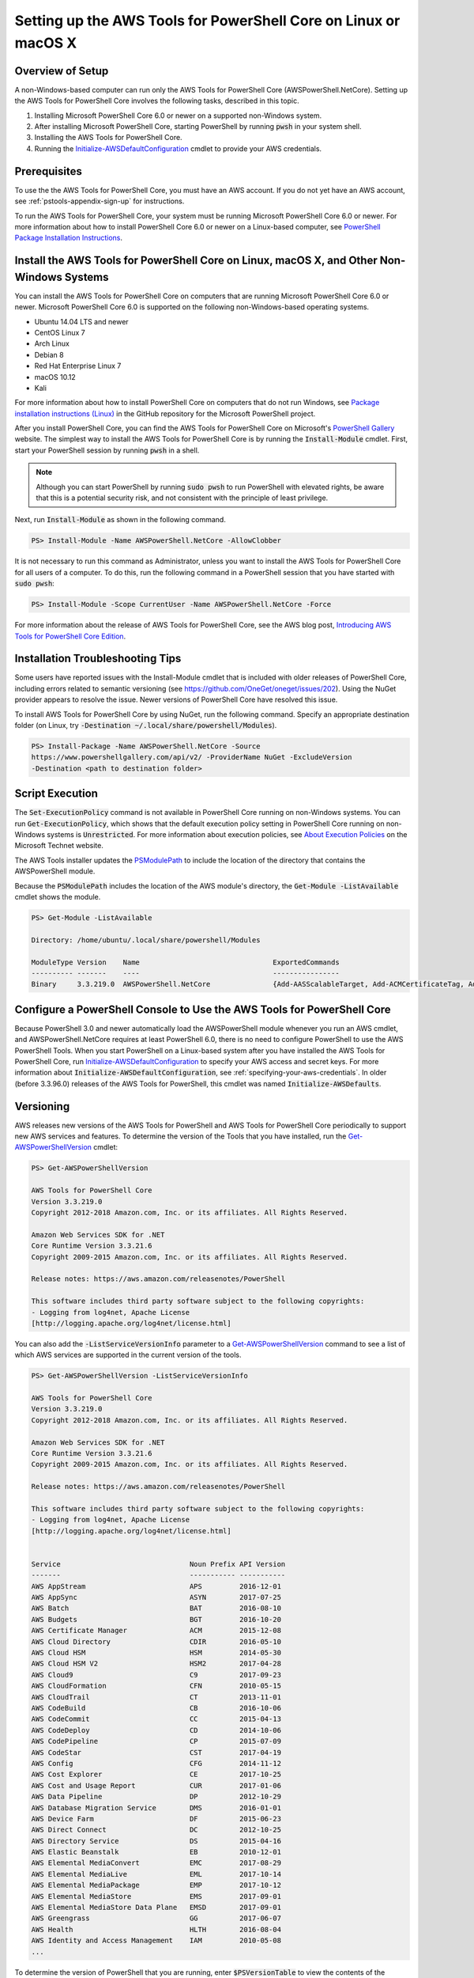.. _pstools-getting-set-up-linux-mac:

################################################################
Setting up the AWS Tools for PowerShell Core on Linux or macOS X
################################################################

.. _pstools-installing-core-prerequisites:

Overview of Setup
=================

A non-Windows-based computer can run only the AWS Tools for PowerShell Core (AWSPowerShell.NetCore). Setting up the AWS Tools for PowerShell Core involves the following tasks, described in this topic.

#. Installing Microsoft PowerShell Core 6.0 or newer on a supported non-Windows system.
#. After installing Microsoft PowerShell Core, starting PowerShell by running :code:`pwsh` in your system shell.
#. Installing the AWS Tools for PowerShell Core.
#. Running the `Initialize-AWSDefaultConfiguration <https://docs.aws.amazon.com/powershell/latest/reference/items/Initialize-AWSDefaultConfiguration.html>`_ cmdlet to provide your AWS credentials.

Prerequisites
=============



To use the the AWS Tools for PowerShell Core, you must have an AWS account. If you do not yet have an AWS account, see
:ref:`pstools-appendix-sign-up` for instructions.

To run the AWS Tools for PowerShell Core, your system must be running Microsoft PowerShell Core 6.0 or newer. For more information 
about how to install PowerShell Core 6.0 or newer on a Linux-based computer, see 
`PowerShell Package Installation Instructions <https://github.com/PowerShell/PowerShell/blob/master/docs/installation/linux.md>`_.

Install the AWS Tools for PowerShell Core on Linux, macOS X, and Other Non-Windows Systems
==========================================================================================

You can install the AWS Tools for PowerShell Core on computers that are running Microsoft PowerShell Core 6.0 or newer.
Microsoft PowerShell Core 6.0 is supported on the following non-Windows-based operating systems.

* Ubuntu 14.04 LTS and newer
* CentOS Linux 7
* Arch Linux
* Debian 8
* Red Hat Enterprise Linux 7
* macOS 10.12
* Kali

For more information about how to install PowerShell Core on computers that do not run Windows, see 
`Package installation instructions (Linux) <https://github.com/PowerShell/PowerShell/blob/master/docs/installation/linux.md>`_ in the GitHub repository for the Microsoft PowerShell project. 

After you install PowerShell Core, you can find the AWS Tools for PowerShell Core on 
Microsoft's `PowerShell Gallery <https://www.powershellgallery.com/packages/AWSPowerShell.NetCore>`_ website.
The simplest way to install the AWS Tools for PowerShell Core is by running the :code:`Install-Module` cmdlet. First, start your PowerShell session by running :code:`pwsh` in a shell.

.. note::

    Although you can start PowerShell by running :code:`sudo pwsh` to run PowerShell with elevated rights, be aware that this is a potential security risk, and not consistent with the principle of least privilege.

Next, run :code:`Install-Module` as shown in the following command.

.. code-block:: none

    PS> Install-Module -Name AWSPowerShell.NetCore -AllowClobber

It is not necessary to run this command as Administrator, unless you want to install the AWS Tools for PowerShell Core for all users of a computer. To do this, run the following command in a PowerShell session that you have started with :code:`sudo pwsh`:

.. code-block:: none

    PS> Install-Module -Scope CurrentUser -Name AWSPowerShell.NetCore -Force

For more information about the release of AWS Tools for PowerShell Core, see the AWS blog post, `Introducing AWS Tools for PowerShell Core Edition <https://blogs.aws.amazon.com/net/post/TxTUNCCDVSG05F/Introducing-AWS-Tools-for-PowerShell-Core-Edition>`_.

Installation Troubleshooting Tips
=================================

Some users have reported issues with the Install-Module cmdlet that is included with older releases of PowerShell Core, including errors 
related to semantic versioning (see https://github.com/OneGet/oneget/issues/202). Using the NuGet provider appears to 
resolve the issue. Newer versions of PowerShell Core have resolved this issue.

To install AWS Tools for PowerShell Core by using NuGet, run the following command. Specify an appropriate destination folder (on Linux, try :code:`-Destination ~/.local/share/powershell/Modules`).

.. code-block:: none

    PS> Install-Package -Name AWSPowerShell.NetCore -Source
    https://www.powershellgallery.com/api/v2/ -ProviderName NuGet -ExcludeVersion
    -Destination <path to destination folder>


.. _enable-script-execution:

Script Execution
================

The :code:`Set-ExecutionPolicy` command is not available in PowerShell Core running on non-Windows systems. You can run :code:`Get-ExecutionPolicy`, which shows that the default execution policy setting in 
PowerShell Core running on non-Windows systems is :code:`Unrestricted`. For more
information about execution policies, see `About Execution Policies <https://docs.microsoft.com/en-us/powershell/module/microsoft.powershell.core/about/about_execution_policies?view=powershell-5.1>`_ on the Microsoft Technet website.


The AWS Tools installer updates the `PSModulePath
<http://msdn.microsoft.com/en-us/library/windows/desktop/dd878326.aspx>`_ to include the location of
the directory that contains the AWSPowerShell module. 

Because the :code:`PSModulePath` includes the location of the AWS module's directory, the
:code:`Get-Module -ListAvailable` cmdlet shows the module.

.. code-block:: none

    PS> Get-Module -ListAvailable
    
    Directory: /home/ubuntu/.local/share/powershell/Modules
    
    ModuleType Version    Name                                ExportedCommands
    ---------- -------    ----                                ----------------
    Binary     3.3.219.0  AWSPowerShell.NetCore               {Add-AASScalableTarget, Add-ACMCertificateTag, Add-ADSC...


.. _pstools-config-ps-window:

Configure a PowerShell Console to Use the AWS Tools for PowerShell Core
=======================================================================

Because PowerShell 3.0 and newer automatically load the AWSPowerShell module whenever you run an AWS
cmdlet, and AWSPowerShell.NetCore requires at least PowerShell 6.0, there is no need to configure PowerShell to use the AWS PowerShell Tools. 
When you start PowerShell on a Linux-based system after you have installed the AWS Tools for PowerShell Core, run `Initialize-AWSDefaultConfiguration <https://docs.aws.amazon.com/powershell/latest/reference/items/Initialize-AWSDefaultConfiguration.html>`_ 
to specify your AWS access and secret keys. For more information about :code:`Initialize-AWSDefaultConfiguration`,
see :ref:`specifying-your-aws-credentials`. In older (before 3.3.96.0) releases of the AWS Tools for PowerShell, this cmdlet was named
:code:`Initialize-AWSDefaults`.

.. _pstools-versioning:

Versioning
==========

AWS releases new versions of the AWS Tools for PowerShell and AWS Tools for PowerShell Core periodically to support new AWS services and features. To determine 
the version of the Tools that you have installed, run the `Get-AWSPowerShellVersion
<https://docs.aws.amazon.com/powershell/latest/reference/items/Get-AWSPowerShellVersion.html>`_ cmdlet:

.. code-block:: none

    PS> Get-AWSPowerShellVersion
    
    AWS Tools for PowerShell Core
    Version 3.3.219.0
    Copyright 2012-2018 Amazon.com, Inc. or its affiliates. All Rights Reserved.
    
    Amazon Web Services SDK for .NET
    Core Runtime Version 3.3.21.6
    Copyright 2009-2015 Amazon.com, Inc. or its affiliates. All Rights Reserved.
    
    Release notes: https://aws.amazon.com/releasenotes/PowerShell
    
    This software includes third party software subject to the following copyrights:
    - Logging from log4net, Apache License
    [http://logging.apache.org/log4net/license.html]


You can also add the :code:`-ListServiceVersionInfo` parameter to a `Get-AWSPowerShellVersion
<https://docs.aws.amazon.com/powershell/latest/reference/items/Get-AWSPowerShellVersion.html>`_ command to see a list of which AWS
services are supported in the current version of the tools.

.. code-block:: none

    PS> Get-AWSPowerShellVersion -ListServiceVersionInfo
    
    AWS Tools for PowerShell Core
    Version 3.3.219.0
    Copyright 2012-2018 Amazon.com, Inc. or its affiliates. All Rights Reserved.
    
    Amazon Web Services SDK for .NET
    Core Runtime Version 3.3.21.6
    Copyright 2009-2015 Amazon.com, Inc. or its affiliates. All Rights Reserved.
    
    Release notes: https://aws.amazon.com/releasenotes/PowerShell
    
    This software includes third party software subject to the following copyrights:
    - Logging from log4net, Apache License
    [http://logging.apache.org/log4net/license.html]


    Service                               Noun Prefix API Version
    -------                               ----------- -----------
    AWS AppStream                         APS         2016-12-01
    AWS AppSync                           ASYN        2017-07-25
    AWS Batch                             BAT         2016-08-10
    AWS Budgets                           BGT         2016-10-20
    AWS Certificate Manager               ACM         2015-12-08
    AWS Cloud Directory                   CDIR        2016-05-10
    AWS Cloud HSM                         HSM         2014-05-30
    AWS Cloud HSM V2                      HSM2        2017-04-28
    AWS Cloud9                            C9          2017-09-23
    AWS CloudFormation                    CFN         2010-05-15
    AWS CloudTrail                        CT          2013-11-01
    AWS CodeBuild                         CB          2016-10-06
    AWS CodeCommit                        CC          2015-04-13
    AWS CodeDeploy                        CD          2014-10-06
    AWS CodePipeline                      CP          2015-07-09
    AWS CodeStar                          CST         2017-04-19
    AWS Config                            CFG         2014-11-12
    AWS Cost Explorer                     CE          2017-10-25
    AWS Cost and Usage Report             CUR         2017-01-06
    AWS Data Pipeline                     DP          2012-10-29
    AWS Database Migration Service        DMS         2016-01-01
    AWS Device Farm                       DF          2015-06-23
    AWS Direct Connect                    DC          2012-10-25
    AWS Directory Service                 DS          2015-04-16
    AWS Elastic Beanstalk                 EB          2010-12-01
    AWS Elemental MediaConvert            EMC         2017-08-29
    AWS Elemental MediaLive               EML         2017-10-14
    AWS Elemental MediaPackage            EMP         2017-10-12
    AWS Elemental MediaStore              EMS         2017-09-01
    AWS Elemental MediaStore Data Plane   EMSD        2017-09-01
    AWS Greengrass                        GG          2017-06-07
    AWS Health                            HLTH        2016-08-04
    AWS Identity and Access Management    IAM         2010-05-08
    ...

To determine the version of PowerShell that you are running, enter :code:`$PSVersionTable` to view
the contents of the $PSVersionTable `automatic variable
<http://technet.microsoft.com/library/hh847768.aspx>`_.

.. code-block:: none

    PS> $PSVersionTable
    
    Name                           Value
    ----                           -----
    PSVersion                      6.0.0
    PSEdition                      Core
    GitCommitId                    v6.0.0
    OS                             Linux 4.4.0-1047-aws #56-Ubuntu SMP Sat Jan 6 19:39:06 UTC 2018
    Platform                       Unix
    PSCompatibleVersions           {1.0, 2.0, 3.0, 4.0...}
    PSRemotingProtocolVersion      2.3
    SerializationVersion           1.1.0.1
    WSManStackVersion              3.0


Updating the |TWPlong| and AWS Tools for PowerShell Core
========================================================

Periodically, as updated versions of the AWS Tools for PowerShell Core are released, you should update the version that you are running locally. Run the :code:`Get-AWSPowerShellVersion` cmdlet to 
determine the version that you are running, and compare that with the version of AWS Tools for PowerShell Core that is available at `AWS Tools for Windows PowerShell
<https://aws.amazon.com/powershell/>`_ or on the `PowerShell Gallery <https://www.powershellgallery.com/packages/AWSPowerShell.NetCore>`_ website. 
A suggested time period for checking for an updated AWS Tools for PowerShell package is every two to three weeks. 


Update the Tools for PowerShell Core (All systems)
--------------------------------------------------

Before you install a newer release of the AWS Tools for PowerShell Core, close any open 
PowerShell or AWS Tools for PowerShell Core sessions before you uninstall the existing Tools for PowerShell Core package. 
You can exit a PowerShell session on a Linux-based system by pressing :guilabel:`Ctrl+D`. Run the following command 
to uninstall the package.

.. code-block:: none

    PS> Uninstall-Module -Name AWSPowerShell.NetCore -AllVersions

When uninstallation is finished, install the updated module by running the following command. By default, 
this command installs the latest version of the AWS Tools for PowerShell Core. This module is available on the 
`PowerShell Gallery <https://www.powershellgallery.com/packages/AWSPowerShell.NetCore>`_, 
but the easiest method of installation is to run :code:`Install-Module`.

.. code-block:: none

    PS> Install-Module -Name AWSPowerShell.NetCore


.. _pstools-seealso-setup:

See Also
========

* :ref:`pstools-getting-started`

* :ref:`pstools-using`

* :ref:`pstools-appendix-sign-up`


